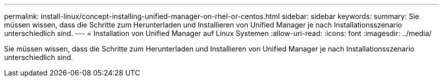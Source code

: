 ---
permalink: install-linux/concept-installing-unified-manager-on-rhel-or-centos.html 
sidebar: sidebar 
keywords:  
summary: Sie müssen wissen, dass die Schritte zum Herunterladen und Installieren von Unified Manager je nach Installationsszenario unterschiedlich sind. 
---
= Installation von Unified Manager auf Linux Systemen
:allow-uri-read: 
:icons: font
:imagesdir: ../media/


[role="lead"]
Sie müssen wissen, dass die Schritte zum Herunterladen und Installieren von Unified Manager je nach Installationsszenario unterschiedlich sind.
